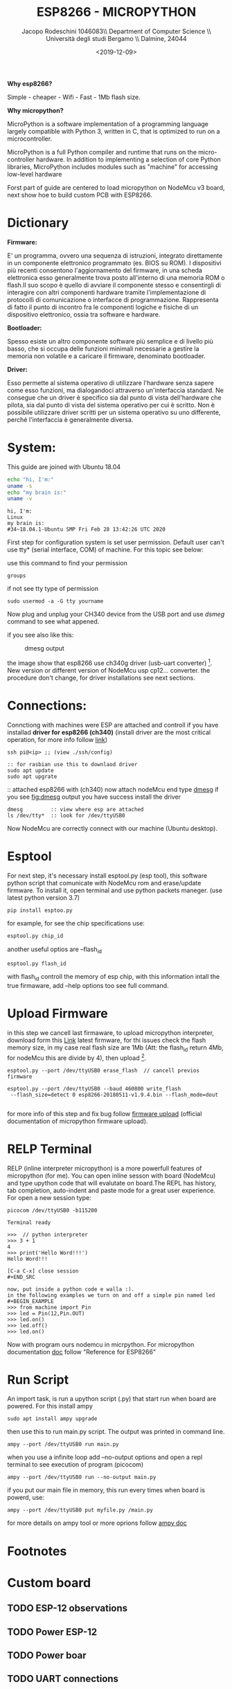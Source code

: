 #+TITLE: ESP8266 - MICROPYTHON
#+AUTHOR: Jacopo Rodeschini 1046083\\ Department of Computer Science \\ Università degli studi Bergamo \\ Dalmine, 24044
#+DATE: <2019-12-09>

#+LATEX_CLASS: article
#+LATEX_CLASS_OPTIONS: [a4paper,8pt]
#+OPTIONS: toc:nil autohr:nil
#+latex_header: \usepackage{float}
#+latex_header: \usepackage{graphicx}
#+latex_header: \usepackage{authblk} 
#+LATEX_HEADER: \usepackage{paralist}
#+LaTeX_HEADER: \let\itemize\compactitem
#+LaTeX_HEADER: \let\description\compactdesc
#+LaTeX_HEADER: \let\enumerate\compactenum
#+LATEX_HEADER: \affil[1]{Univerità degli studi di Bergamo UniBg}

#+LATEX_HEADER: \hypersetup{colorlinks=true}
#+LATEX_HEADER: \hypersetup{colorlinks=true,linkcolor=blue}
#+LATEX_HEADER: \usepackage{minted}
*Why esp8266?*

Simple - cheaper - Wifi - Fast - 1Mb flash size. 

*Why micropython?*

MicroPython is a software implementation of a programming language largely compatible with Python 3, written in C, that is optimized to run on a microcontroller.

MicroPython is a full Python compiler and runtime that runs on the micro-controller hardware. In addition to implementing a selection of core Python libraries, MicroPython includes modules such as "machine" for accessing low-level hardware

Forst part of guide are centered to load micropython on NodeMcu v3 board, next show hoe to build custom PCB with ESP8266. 
 
* Dictionary 
*Firmware:*

E' un programma, ovvero una sequenza di istruzioni, integrato direttamente in un componente elettronico programmato (es. BIOS su ROM). I dispositivi più recenti consentono l'aggiornamento del firmware, in una scheda elettronica esso generalmente trova posto all'interno di una memoria ROM o flash.Il suo scopo è quello di avviare il componente stesso e consentirgli di interagire con altri componenti hardware tramite l'implementazione di protocolli di comunicazione o interfacce di programmazione. Rappresenta di fatto il punto di incontro fra le componenti logiche e fisiche di un dispositivo elettronico, ossia tra software e hardware.

*Bootloader:*

Spesso esiste un altro componente software più semplice e di livello più basso, che si occupa delle funzioni minimali necessarie a gestire la memoria non volatile e a caricare il firmware, denominato bootloader.

*Driver:*

Esso permette al sistema operativo di utilizzare l'hardware senza sapere come esso funzioni, ma dialogandoci attraverso un'interfaccia standard. Ne consegue che un driver è specifico sia dal punto di vista dell'hardware che pilota, sia dal punto di vista del sistema operativo per cui è scritto. Non è possibile utilizzare driver scritti per un sistema operativo su uno differente, perché l'interfaccia è generalmente diversa.

* System: 
This guide are joined with Ubuntu 18.04

#+ATTR_LATEX: :options frame=single
#+BEGIN_SRC sh :results output :exports both
echo "hi, I'm:"
uname -s
echo "my brain is:"
uname -v
#+END_SRC
#+RESULTS:
: hi, I'm:
: Linux
: my brain is:
: #34~18.04.1-Ubuntu SMP Fri Feb 28 13:42:26 UTC 2020

First step for configuration system is set user permission. Default user can't use tty* (serial interface, COM) of machine. For this topic see below:

use this command to find your permission

#+BEGIN_EXAMPLE
groups
#+END_EXAMPLE  

if not see tty type of permission 

#+BEGIN_EXAMPLE
sudo usermod -a -G tty yourname
#+END_EXAMPLE


Now plug and unplug your CH340 device from the USB port and use /dsmeg/ command to see what appened.

if you see also like this:
#+CAPTION: dmesg output
#+NAME: fig:dmesg
[[./image/dmesgOutput.png]]

the image show that esp8266 use ch340g driver (usb-uart converter) [fn:1]. New version or different version of NodeMcu usp cp12... converter. the procedure don't change, for driver installations see next sections. 

* Connections:
 Connctiong with machines were ESP are attached and controll if you have installad *driver for esp8266 (ch340)* (install driver are the most critical operation, for more info follow [[https://learn.sparkfun.com/tutorials/how-to-install-ch340-drivers/all#linux][link]])
#+BEGIN_EXAMPLE 
ssh pi@<ip> ;; (view ./ssh/config)

:: for rasbian use this to downlaod driver
sudo apt update
sudo apt upgrate
#+END_EXAMPLE

:: attached esp8266 with (ch340)
now attach nodeMcu end type _dmesg_ if you see [[fig:dmesg]] output you have success install the driver

#+BEGIN_EXAMPLE 
dmesg         :: view where esp are attached
ls /dev/tty*  :: look for /dev/ttyUSB0
#+END_EXAMPLE

Now NodeMcu are correctly connect with our machine (Ubuntu desktop). 

* Esptool
For next step, it's necessary install esptool.py (esp tool), this software python script that comunicate with NodeMcu rom and erase/update firmware. To install it, open terminal and use python packets maneger. (use latest python version 3.7) 
  
#+BEGIN_EXAMPLE
pip install esptoo.py
#+END_EXAMPLE

for example, for see the chip specifications use:

#+BEGIN_SRC sh :results output :exports both
esptool.py chip_id
#+END_SRC
#+RESULTS: 

another useful optios are --flash_id
#+BEGIN_SRC sh :results output :exports both
esptool.py flash_id
#+END_SRC
#+RESULTS: 

with flash_id controll the memory of esp chip, with this information intall the true firmaware, add --help options too see full command. 
 
* Upload Firmware
in this step we cancell last firmaware, to upload micropython interpreter, download form this [[http://micropython.org/download#esp8266][Link]] latest firmware, for thi issues check the flash memory size, in my case real flash size are 1Mb (Att: the flash_id return 4Mb, for nodeMcu this are divide by 4), then upload [fn:2]. 
#+BEGIN_EXAMPLE
esptool.py --port /dev/ttyUSB0 erase_flash  // cancell previos firmware

esptool.py --port /dev/ttyUSB0 --baud 460800 write_flash 
 --flash_size=detect 0 esp8266-20180511-v1.9.4.bin --flash_mode=dout 

#+END_EXAMPLE

 for more info of this step and fix bug follow [[https://docs.micropython.org/en/latest/esp8266/tutorial/intro.html][firmware upload]] (official documentation of micropython firmware upload).
* RELP Terminal 
 RELP (inline interpreter micropython) is a more powerfull features of micropython (for me). You can open inline sesson with board (NodeMcu) and type upython code that will evalutate on board.The REPL has history, tab completion, auto-indent and paste mode for a great user experience.
For open a new session type:
   
#+BEGIN_EXAMPLE
picocom /dev/ttyUSB0 -b115200

Terminal ready

>>>  // python interpreter
>>> 3 + 1 
4
>>> print('Hello Word!!!')
Hello Word!!!

[C-a C-x] close session
#+END_SRC

now, put inside a python code e walla :). 
in the following examples we turn on and off a simple pin named led
#+BEGIN_EXAMPLE
>>> from machine import Pin
>>> led = Pin(12,Pin.OUT)
>>> led.on()
>>> led.off()
>>> led.on()
#+END_EXAMPLE

Now with program ours nodemcu in micrpython.
For micropython documentation [[http://docs.micropython.org/en/latest/][doc]] follow "Reference for ESP8266"

* Run Script
An import task, is run a upython script (.py) that start run when board are powered. For this install ampy

#+BEGIN_EXAMPLE
sudo apt install ampy upgrade
#+END_EXAMPLE

then use this to run main.py script. The output was printed in command line.  

#+BEGIN_EXAMPLE
ampy --port /dev/ttyUSB0 run main.py
#+END_EXAMPLE

when you use a infinite loop add --no-output options and open a repl terminal to see execution of program (picocom)

#+BEGIN_EXAMPLE
ampy --port /dev/ttyUSB0 run --no-output main.py
#+END_EXAMPLE

if you put our main file in memory, this run every times when board is powerd, use: 

#+BEGIN_EXAMPLE
ampy --port /dev/ttyUSB0 put myfile.py /main.py
#+END_EXAMPLE

for more details on ampy tool or more oprions follow [[https://www.digikey.com/en/maker/projects/micropython-basics-load-files-run-code/fb1fcedaf11e4547943abfdd8ad825ce][ampy doc]]
* Footnotes

[fn:1] Note that for reason first you need to install ch340g driver on your laptop or device. In ubuntu this are just in normal installations. for other OS please check the driver. In second instance check the usb cable, this is the most couse of failure of procedure.

[fn:2] Note that line to upload new firmware there are --flash_mode=dout options, missing it couse failure of upload.  



* Custom board
** TODO ESP-12 observations
** TODO Power ESP-12
** TODO Power boar
** TODO UART connections 
** TODO Auto reset circuit 
** TODO Simple [°C] Sensor
** TODO Simple Bjt Output 


